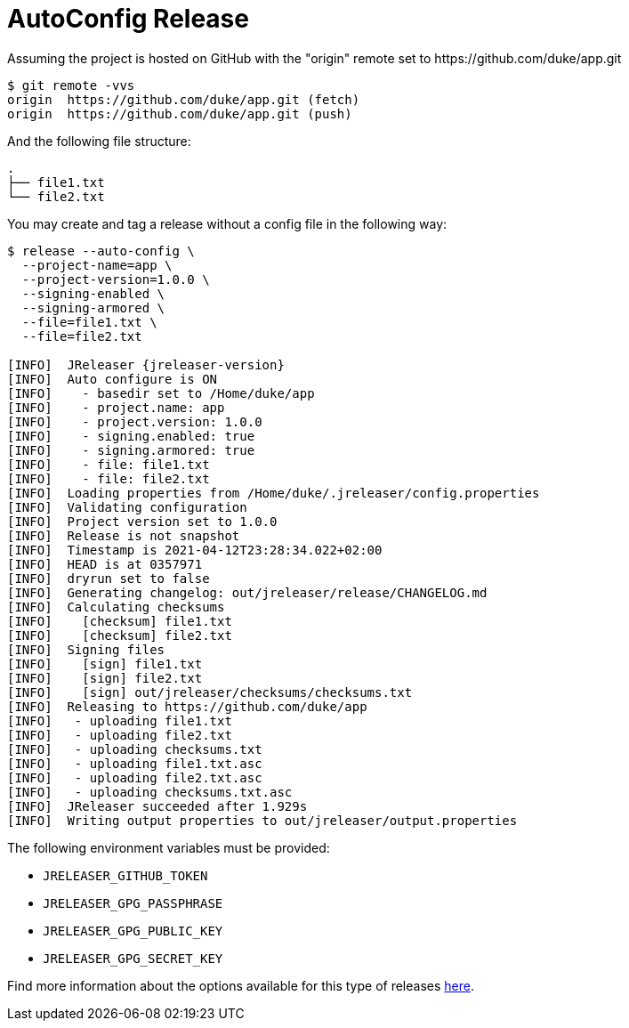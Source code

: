 = AutoConfig Release

Assuming the project is hosted on GitHub with the "origin" remote set to
pass:[https://github.com/duke/app.git]

[source,sh]
----
$ git remote -vvs
origin	https://github.com/duke/app.git (fetch)
origin	https://github.com/duke/app.git (push)
----

And the following file structure:

[source]
----
.
├── file1.txt
└── file2.txt
----

You may create and tag a release without a config file in the following way:

[source,sh]
[subs="attributes"]
----
$ release --auto-config \
  --project-name=app \
  --project-version=1.0.0 \
  --signing-enabled \
  --signing-armored \
  --file=file1.txt \
  --file=file2.txt

[INFO]  JReleaser {jreleaser-version}
[INFO]  Auto configure is ON
[INFO]    - basedir set to /Home/duke/app
[INFO]    - project.name: app
[INFO]    - project.version: 1.0.0
[INFO]    - signing.enabled: true
[INFO]    - signing.armored: true
[INFO]    - file: file1.txt
[INFO]    - file: file2.txt
[INFO]  Loading properties from /Home/duke/.jreleaser/config.properties
[INFO]  Validating configuration
[INFO]  Project version set to 1.0.0
[INFO]  Release is not snapshot
[INFO]  Timestamp is 2021-04-12T23:28:34.022+02:00
[INFO]  HEAD is at 0357971
[INFO]  dryrun set to false
[INFO]  Generating changelog: out/jreleaser/release/CHANGELOG.md
[INFO]  Calculating checksums
[INFO]    [checksum] file1.txt
[INFO]    [checksum] file2.txt
[INFO]  Signing files
[INFO]    [sign] file1.txt
[INFO]    [sign] file2.txt
[INFO]    [sign] out/jreleaser/checksums/checksums.txt
[INFO]  Releasing to https://github.com/duke/app
[INFO]   - uploading file1.txt
[INFO]   - uploading file2.txt
[INFO]   - uploading checksums.txt
[INFO]   - uploading file1.txt.asc
[INFO]   - uploading file2.txt.asc
[INFO]   - uploading checksums.txt.asc
[INFO]  JReleaser succeeded after 1.929s
[INFO]  Writing output properties to out/jreleaser/output.properties
----

The following environment variables must be provided:

 * `JRELEASER_GITHUB_TOKEN`
 * `JRELEASER_GPG_PASSPHRASE`
 * `JRELEASER_GPG_PUBLIC_KEY`
 * `JRELEASER_GPG_SECRET_KEY`

Find more information about the options available for this type of releases
xref:tools:cli.adoc#_release[here].